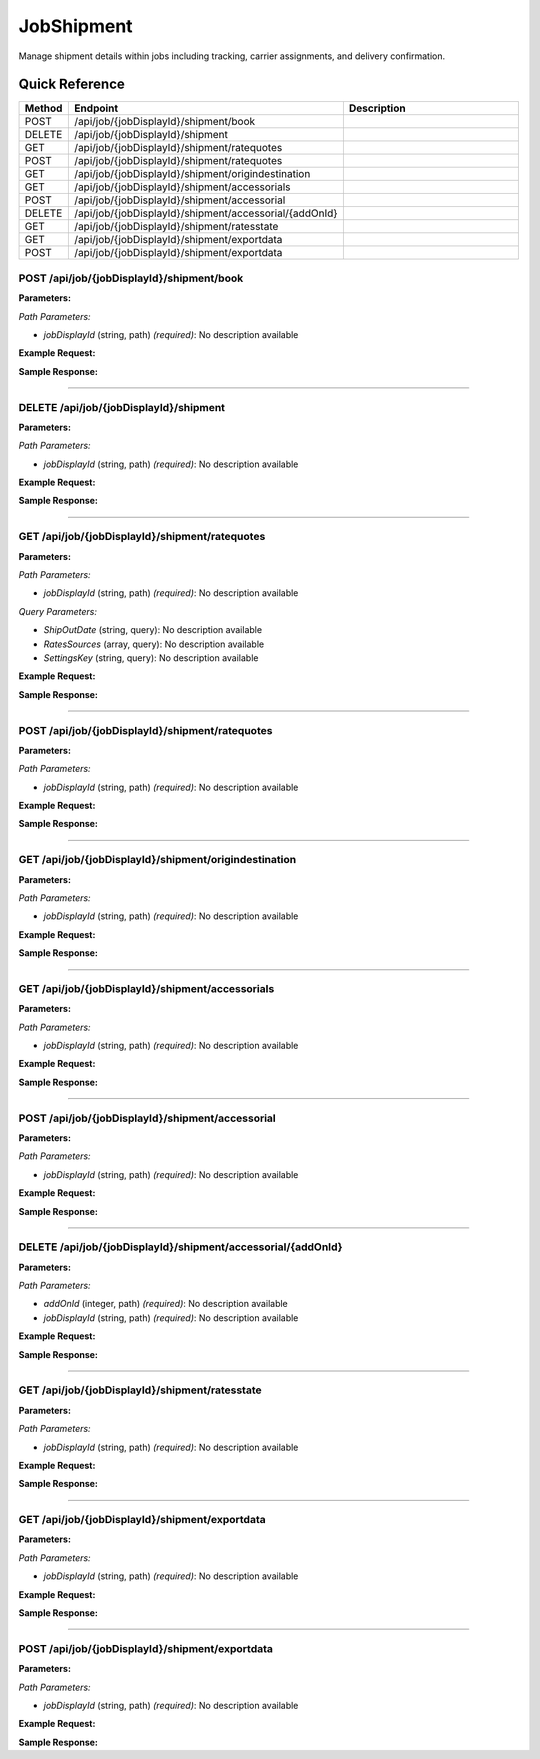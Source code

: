 JobShipment
===========

Manage shipment details within jobs including tracking, carrier assignments, and delivery confirmation.

Quick Reference
---------------

.. list-table::
   :header-rows: 1
   :widths: 10 40 50

   * - Method
     - Endpoint
     - Description
   * - POST
     - /api/job/{jobDisplayId}/shipment/book
     - 
   * - DELETE
     - /api/job/{jobDisplayId}/shipment
     - 
   * - GET
     - /api/job/{jobDisplayId}/shipment/ratequotes
     - 
   * - POST
     - /api/job/{jobDisplayId}/shipment/ratequotes
     - 
   * - GET
     - /api/job/{jobDisplayId}/shipment/origindestination
     - 
   * - GET
     - /api/job/{jobDisplayId}/shipment/accessorials
     - 
   * - POST
     - /api/job/{jobDisplayId}/shipment/accessorial
     - 
   * - DELETE
     - /api/job/{jobDisplayId}/shipment/accessorial/{addOnId}
     - 
   * - GET
     - /api/job/{jobDisplayId}/shipment/ratesstate
     - 
   * - GET
     - /api/job/{jobDisplayId}/shipment/exportdata
     - 
   * - POST
     - /api/job/{jobDisplayId}/shipment/exportdata
     - 


.. _post-apijobjobdisplayidshipmentbook:

POST /api/job/{jobDisplayId}/shipment/book
~~~~~~~~~~~~~~~~~~~~~~~~~~~~~~~~~~~~~~~~~~

**Parameters:**

*Path Parameters:*

- `jobDisplayId` (string, path) *(required)*: No description available

**Example Request:**

.. tabs::

   .. tab:: Python

      .. code-block:: python

         from ABConnect import ABConnectAPI
         
         # Initialize the API client
         api = ABConnectAPI()
         
         # Make the API call
         response = api.raw.post(
             "/api/job/{jobDisplayId}/shipment/book"
         ,
             jobDisplayId="2000000"
         ,
             data=
             {
                 "example": "data"
         }
         
         )
         
         # Process the response
         print(response)

   .. tab:: CLI

      .. code-block:: bash

         ab api raw post /api/job/{jobDisplayId}/shipment/book \
             jobDisplayId=2000000

   .. tab:: curl

      .. code-block:: bash

         curl -X POST \
           -H 'Authorization: Bearer YOUR_API_TOKEN' \
           -H 'Content-Type: application/json' \
           -d '{
               "example": "data"
           }' \
           'https://api.abconnect.co/api/job/2000000/shipment/book'

**Sample Response:**

.. toggle::

   .. code-block:: json
      :linenos:

      {
        "id": "789e0123-e89b-12d3-a456-426614174002",
        "status": "created",
        "message": "Resource created successfully"
      }

----

.. _delete-apijobjobdisplayidshipment:

DELETE /api/job/{jobDisplayId}/shipment
~~~~~~~~~~~~~~~~~~~~~~~~~~~~~~~~~~~~~~~

**Parameters:**

*Path Parameters:*

- `jobDisplayId` (string, path) *(required)*: No description available

**Example Request:**

.. tabs::

   .. tab:: Python

      .. code-block:: python

         from ABConnect import ABConnectAPI
         
         # Initialize the API client
         api = ABConnectAPI()
         
         # Make the API call
         response = api.raw.delete(
             "/api/job/{jobDisplayId}/shipment"
         ,
             jobDisplayId="2000000"
         
         )
         
         # Process the response
         print(response)

   .. tab:: CLI

      .. code-block:: bash

         ab api raw delete /api/job/{jobDisplayId}/shipment \
             jobDisplayId=2000000

   .. tab:: curl

      .. code-block:: bash

         curl -X DELETE \
           -H 'Authorization: Bearer YOUR_API_TOKEN' \
           'https://api.abconnect.co/api/job/2000000/shipment'

**Sample Response:**

.. toggle::

   .. code-block:: json
      :linenos:

      {
        "status": "success",
        "message": "Resource deleted successfully"
      }

----

.. _get-apijobjobdisplayidshipmentratequotes:

GET /api/job/{jobDisplayId}/shipment/ratequotes
~~~~~~~~~~~~~~~~~~~~~~~~~~~~~~~~~~~~~~~~~~~~~~~

**Parameters:**

*Path Parameters:*

- `jobDisplayId` (string, path) *(required)*: No description available

*Query Parameters:*

- `ShipOutDate` (string, query): No description available
- `RatesSources` (array, query): No description available
- `SettingsKey` (string, query): No description available

**Example Request:**

.. tabs::

   .. tab:: Python

      .. code-block:: python

         from ABConnect import ABConnectAPI
         
         # Initialize the API client
         api = ABConnectAPI()
         
         # Make the API call
         response = api.raw.get(
             "/api/job/{jobDisplayId}/shipment/ratequotes"
         ,
             jobDisplayId="2000000"
         
         )
         
         # Process the response
         print(response)

   .. tab:: CLI

      .. code-block:: bash

         ab api raw get /api/job/{jobDisplayId}/shipment/ratequotes \
             jobDisplayId=2000000

   .. tab:: curl

      .. code-block:: bash

         curl -X GET \
           -H 'Authorization: Bearer YOUR_API_TOKEN' \
           'https://api.abconnect.co/api/job/2000000/shipment/ratequotes'

**Sample Response:**

.. toggle::

   .. code-block:: json
      :linenos:

      []

----

.. _post-apijobjobdisplayidshipmentratequotes:

POST /api/job/{jobDisplayId}/shipment/ratequotes
~~~~~~~~~~~~~~~~~~~~~~~~~~~~~~~~~~~~~~~~~~~~~~~~

**Parameters:**

*Path Parameters:*

- `jobDisplayId` (string, path) *(required)*: No description available

**Example Request:**

.. tabs::

   .. tab:: Python

      .. code-block:: python

         from ABConnect import ABConnectAPI
         
         # Initialize the API client
         api = ABConnectAPI()
         
         # Make the API call
         response = api.raw.post(
             "/api/job/{jobDisplayId}/shipment/ratequotes"
         ,
             jobDisplayId="2000000"
         ,
             data=
             {
                 "example": "data"
         }
         
         )
         
         # Process the response
         print(response)

   .. tab:: CLI

      .. code-block:: bash

         ab api raw post /api/job/{jobDisplayId}/shipment/ratequotes \
             jobDisplayId=2000000

   .. tab:: curl

      .. code-block:: bash

         curl -X POST \
           -H 'Authorization: Bearer YOUR_API_TOKEN' \
           -H 'Content-Type: application/json' \
           -d '{
               "example": "data"
           }' \
           'https://api.abconnect.co/api/job/2000000/shipment/ratequotes'

**Sample Response:**

.. toggle::

   .. code-block:: json
      :linenos:

      {
        "id": "789e0123-e89b-12d3-a456-426614174002",
        "status": "created",
        "message": "Resource created successfully"
      }

----

.. _get-apijobjobdisplayidshipmentorigindestination:

GET /api/job/{jobDisplayId}/shipment/origindestination
~~~~~~~~~~~~~~~~~~~~~~~~~~~~~~~~~~~~~~~~~~~~~~~~~~~~~~

**Parameters:**

*Path Parameters:*

- `jobDisplayId` (string, path) *(required)*: No description available

**Example Request:**

.. tabs::

   .. tab:: Python

      .. code-block:: python

         from ABConnect import ABConnectAPI
         
         # Initialize the API client
         api = ABConnectAPI()
         
         # Make the API call
         response = api.raw.get(
             "/api/job/{jobDisplayId}/shipment/origindestination"
         ,
             jobDisplayId="2000000"
         
         )
         
         # Process the response
         print(response)

   .. tab:: CLI

      .. code-block:: bash

         ab api raw get /api/job/{jobDisplayId}/shipment/origindestination \
             jobDisplayId=2000000

   .. tab:: curl

      .. code-block:: bash

         curl -X GET \
           -H 'Authorization: Bearer YOUR_API_TOKEN' \
           'https://api.abconnect.co/api/job/2000000/shipment/origindestination'

**Sample Response:**

.. toggle::

   .. code-block:: json
      :linenos:

      {
        "status": "success",
        "data": {}
      }

----

.. _get-apijobjobdisplayidshipmentaccessorials:

GET /api/job/{jobDisplayId}/shipment/accessorials
~~~~~~~~~~~~~~~~~~~~~~~~~~~~~~~~~~~~~~~~~~~~~~~~~

**Parameters:**

*Path Parameters:*

- `jobDisplayId` (string, path) *(required)*: No description available

**Example Request:**

.. tabs::

   .. tab:: Python

      .. code-block:: python

         from ABConnect import ABConnectAPI
         
         # Initialize the API client
         api = ABConnectAPI()
         
         # Make the API call
         response = api.raw.get(
             "/api/job/{jobDisplayId}/shipment/accessorials"
         ,
             jobDisplayId="2000000"
         
         )
         
         # Process the response
         print(response)

   .. tab:: CLI

      .. code-block:: bash

         ab api raw get /api/job/{jobDisplayId}/shipment/accessorials \
             jobDisplayId=2000000

   .. tab:: curl

      .. code-block:: bash

         curl -X GET \
           -H 'Authorization: Bearer YOUR_API_TOKEN' \
           'https://api.abconnect.co/api/job/2000000/shipment/accessorials'

**Sample Response:**

.. toggle::

   .. code-block:: json
      :linenos:

      []

----

.. _post-apijobjobdisplayidshipmentaccessorial:

POST /api/job/{jobDisplayId}/shipment/accessorial
~~~~~~~~~~~~~~~~~~~~~~~~~~~~~~~~~~~~~~~~~~~~~~~~~

**Parameters:**

*Path Parameters:*

- `jobDisplayId` (string, path) *(required)*: No description available

**Example Request:**

.. tabs::

   .. tab:: Python

      .. code-block:: python

         from ABConnect import ABConnectAPI
         
         # Initialize the API client
         api = ABConnectAPI()
         
         # Make the API call
         response = api.raw.post(
             "/api/job/{jobDisplayId}/shipment/accessorial"
         ,
             jobDisplayId="2000000"
         ,
             data=
             {
                 "example": "data"
         }
         
         )
         
         # Process the response
         print(response)

   .. tab:: CLI

      .. code-block:: bash

         ab api raw post /api/job/{jobDisplayId}/shipment/accessorial \
             jobDisplayId=2000000

   .. tab:: curl

      .. code-block:: bash

         curl -X POST \
           -H 'Authorization: Bearer YOUR_API_TOKEN' \
           -H 'Content-Type: application/json' \
           -d '{
               "example": "data"
           }' \
           'https://api.abconnect.co/api/job/2000000/shipment/accessorial'

**Sample Response:**

.. toggle::

   .. code-block:: json
      :linenos:

      {
        "id": "789e0123-e89b-12d3-a456-426614174002",
        "status": "created",
        "message": "Resource created successfully"
      }

----

.. _delete-apijobjobdisplayidshipmentaccessorialaddonid:

DELETE /api/job/{jobDisplayId}/shipment/accessorial/{addOnId}
~~~~~~~~~~~~~~~~~~~~~~~~~~~~~~~~~~~~~~~~~~~~~~~~~~~~~~~~~~~~~

**Parameters:**

*Path Parameters:*

- `addOnId` (integer, path) *(required)*: No description available
- `jobDisplayId` (string, path) *(required)*: No description available

**Example Request:**

.. tabs::

   .. tab:: Python

      .. code-block:: python

         from ABConnect import ABConnectAPI
         
         # Initialize the API client
         api = ABConnectAPI()
         
         # Make the API call
         response = api.raw.delete(
             "/api/job/{jobDisplayId}/shipment/accessorial/{addOnId}"
         ,
             addOnId="789e0123-e89b-12d3-a456-426614174002"
         ,
             jobDisplayId="2000000"
         
         )
         
         # Process the response
         print(response)

   .. tab:: CLI

      .. code-block:: bash

         ab api raw delete /api/job/{jobDisplayId}/shipment/accessorial/{addOnId} \
             addOnId=789e0123-e89b-12d3-a456-426614174002 \
             jobDisplayId=2000000

   .. tab:: curl

      .. code-block:: bash

         curl -X DELETE \
           -H 'Authorization: Bearer YOUR_API_TOKEN' \
           'https://api.abconnect.co/api/job/2000000/shipment/accessorial/789e0123-e89b-12d3-a456-426614174002'

**Sample Response:**

.. toggle::

   .. code-block:: json
      :linenos:

      {
        "status": "success",
        "message": "Resource deleted successfully"
      }

----

.. _get-apijobjobdisplayidshipmentratesstate:

GET /api/job/{jobDisplayId}/shipment/ratesstate
~~~~~~~~~~~~~~~~~~~~~~~~~~~~~~~~~~~~~~~~~~~~~~~

**Parameters:**

*Path Parameters:*

- `jobDisplayId` (string, path) *(required)*: No description available

**Example Request:**

.. tabs::

   .. tab:: Python

      .. code-block:: python

         from ABConnect import ABConnectAPI
         
         # Initialize the API client
         api = ABConnectAPI()
         
         # Make the API call
         response = api.raw.get(
             "/api/job/{jobDisplayId}/shipment/ratesstate"
         ,
             jobDisplayId="2000000"
         
         )
         
         # Process the response
         print(response)

   .. tab:: CLI

      .. code-block:: bash

         ab api raw get /api/job/{jobDisplayId}/shipment/ratesstate \
             jobDisplayId=2000000

   .. tab:: curl

      .. code-block:: bash

         curl -X GET \
           -H 'Authorization: Bearer YOUR_API_TOKEN' \
           'https://api.abconnect.co/api/job/2000000/shipment/ratesstate'

**Sample Response:**

.. toggle::

   .. code-block:: json
      :linenos:

      {
        "status": "success",
        "data": {}
      }

----

.. _get-apijobjobdisplayidshipmentexportdata:

GET /api/job/{jobDisplayId}/shipment/exportdata
~~~~~~~~~~~~~~~~~~~~~~~~~~~~~~~~~~~~~~~~~~~~~~~

**Parameters:**

*Path Parameters:*

- `jobDisplayId` (string, path) *(required)*: No description available

**Example Request:**

.. tabs::

   .. tab:: Python

      .. code-block:: python

         from ABConnect import ABConnectAPI
         
         # Initialize the API client
         api = ABConnectAPI()
         
         # Make the API call
         response = api.raw.get(
             "/api/job/{jobDisplayId}/shipment/exportdata"
         ,
             jobDisplayId="2000000"
         
         )
         
         # Process the response
         print(response)

   .. tab:: CLI

      .. code-block:: bash

         ab api raw get /api/job/{jobDisplayId}/shipment/exportdata \
             jobDisplayId=2000000

   .. tab:: curl

      .. code-block:: bash

         curl -X GET \
           -H 'Authorization: Bearer YOUR_API_TOKEN' \
           'https://api.abconnect.co/api/job/2000000/shipment/exportdata'

**Sample Response:**

.. toggle::

   .. code-block:: json
      :linenos:

      {
        "status": "success",
        "data": {}
      }

----

.. _post-apijobjobdisplayidshipmentexportdata:

POST /api/job/{jobDisplayId}/shipment/exportdata
~~~~~~~~~~~~~~~~~~~~~~~~~~~~~~~~~~~~~~~~~~~~~~~~

**Parameters:**

*Path Parameters:*

- `jobDisplayId` (string, path) *(required)*: No description available

**Example Request:**

.. tabs::

   .. tab:: Python

      .. code-block:: python

         from ABConnect import ABConnectAPI
         
         # Initialize the API client
         api = ABConnectAPI()
         
         # Make the API call
         response = api.raw.post(
             "/api/job/{jobDisplayId}/shipment/exportdata"
         ,
             jobDisplayId="2000000"
         ,
             data=
             {
                 "example": "data"
         }
         
         )
         
         # Process the response
         print(response)

   .. tab:: CLI

      .. code-block:: bash

         ab api raw post /api/job/{jobDisplayId}/shipment/exportdata \
             jobDisplayId=2000000

   .. tab:: curl

      .. code-block:: bash

         curl -X POST \
           -H 'Authorization: Bearer YOUR_API_TOKEN' \
           -H 'Content-Type: application/json' \
           -d '{
               "example": "data"
           }' \
           'https://api.abconnect.co/api/job/2000000/shipment/exportdata'

**Sample Response:**

.. toggle::

   .. code-block:: json
      :linenos:

      {
        "id": "789e0123-e89b-12d3-a456-426614174002",
        "status": "created",
        "message": "Resource created successfully"
      }
